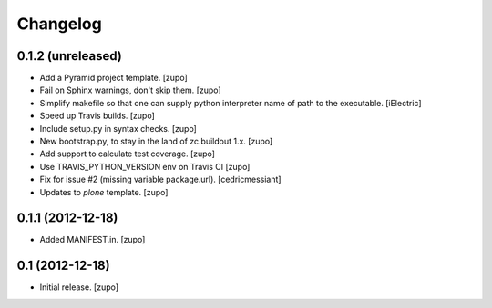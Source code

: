 Changelog
=========

0.1.2 (unreleased)
------------------

- Add a Pyramid project template.
  [zupo]

- Fail on Sphinx warnings, don't skip them.
  [zupo]

- Simplify makefile so that one can supply python interpreter name of path
  to the executable.
  [iElectric]

- Speed up Travis builds.
  [zupo]

- Include setup.py in syntax checks.
  [zupo]

- New bootstrap.py, to stay in the land of zc.buildout 1.x.
  [zupo]

- Add support to calculate test coverage.
  [zupo]

- Use TRAVIS_PYTHON_VERSION env on Travis CI
  [zupo]

- Fix for issue #2 (missing variable package.url).
  [cedricmessiant]

- Updates to `plone` template.
  [zupo]


0.1.1 (2012-12-18)
------------------

- Added MANIFEST.in.
  [zupo]


0.1 (2012-12-18)
----------------

- Initial release.
  [zupo]

